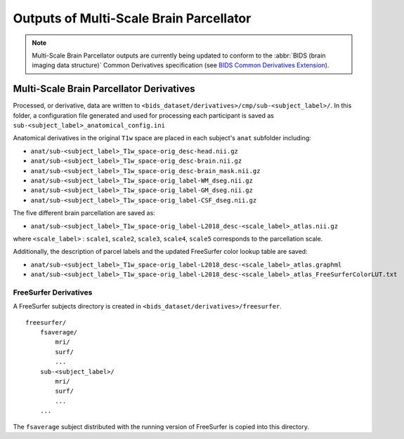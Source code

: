 *********************
Outputs of Multi-Scale Brain Parcellator
*********************

.. note:: Multi-Scale Brain Parcellator outputs are currently being updated to conform to the :abbr:`BIDS (brain imaging data structure)` Common Derivatives specification (see `BIDS Common Derivatives Extension <https://docs.google.com/document/d/1Wwc4A6Mow4ZPPszDIWfCUCRNstn7d_zzaWPcfcHmgI4/edit>`_).

Multi-Scale Brain Parcellator Derivatives
==============

Processed, or derivative, data are written to ``<bids_dataset/derivatives>/cmp/sub-<subject_label>/``. In this folder, a configuration file generated and used for processing each participant is saved as ``sub-<subject_label>_anatomical_config.ini``

Anatomical derivatives in the original ``T1w`` space are placed in each subject's ``anat`` subfolder including:

- ``anat/sub-<subject_label>_T1w_space-orig_desc-head.nii.gz``
- ``anat/sub-<subject_label>_T1w_space-orig_desc-brain.nii.gz``
- ``anat/sub-<subject_label>_T1w_space-orig_desc-brain_mask.nii.gz``

- ``anat/sub-<subject_label>_T1w_space-orig_label-WM_dseg.nii.gz``
- ``anat/sub-<subject_label>_T1w_space-orig_label-GM_dseg.nii.gz``
- ``anat/sub-<subject_label>_T1w_space-orig_label-CSF_dseg.nii.gz``

The five different brain parcellation are saved as:

- ``anat/sub-<subject_label>_T1w_space-orig_label-L2018_desc-<scale_label>_atlas.nii.gz``

where ``<scale_label>`` : ``scale1``, ``scale2``, ``scale3``, ``scale4``, ``scale5`` corresponds to the parcellation scale.

Additionally, the description of parcel labels and the updated FreeSurfer color lookup table are saved:

- ``anat/sub-<subject_label>_T1w_space-orig_label-L2018_desc-<scale_label>_atlas.graphml``
- ``anat/sub-<subject_label>_T1w_space-orig_label-L2018_desc-<scale_label>_atlas_FreeSurferColorLUT.txt``


FreeSurfer Derivatives
------------

A FreeSurfer subjects directory is created in ``<bids_dataset/derivatives>/freesurfer``.

::

    freesurfer/
        fsaverage/
            mri/
            surf/
            ...
        sub-<subject_label>/
            mri/
            surf/
            ...
        ...

The ``fsaverage`` subject distributed with the running version of
FreeSurfer is copied into this directory.
